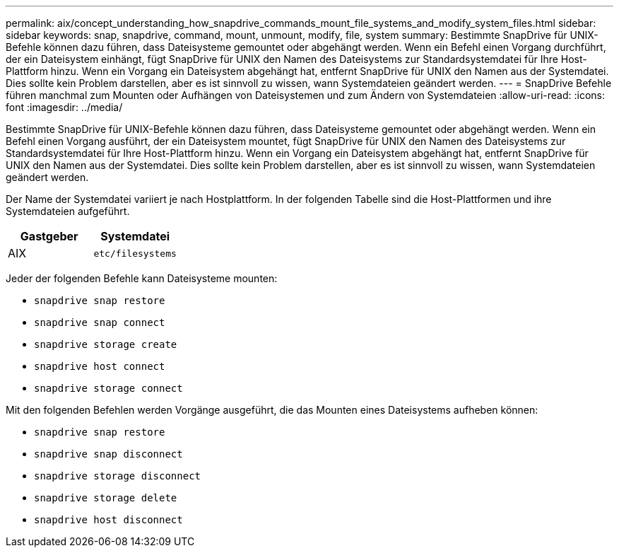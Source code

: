 ---
permalink: aix/concept_understanding_how_snapdrive_commands_mount_file_systems_and_modify_system_files.html 
sidebar: sidebar 
keywords: snap, snapdrive, command, mount, unmount, modify, file, system 
summary: Bestimmte SnapDrive für UNIX-Befehle können dazu führen, dass Dateisysteme gemountet oder abgehängt werden. Wenn ein Befehl einen Vorgang durchführt, der ein Dateisystem einhängt, fügt SnapDrive für UNIX den Namen des Dateisystems zur Standardsystemdatei für Ihre Host-Plattform hinzu. Wenn ein Vorgang ein Dateisystem abgehängt hat, entfernt SnapDrive für UNIX den Namen aus der Systemdatei. Dies sollte kein Problem darstellen, aber es ist sinnvoll zu wissen, wann Systemdateien geändert werden. 
---
= SnapDrive Befehle führen manchmal zum Mounten oder Aufhängen von Dateisystemen und zum Ändern von Systemdateien
:allow-uri-read: 
:icons: font
:imagesdir: ../media/


[role="lead"]
Bestimmte SnapDrive für UNIX-Befehle können dazu führen, dass Dateisysteme gemountet oder abgehängt werden. Wenn ein Befehl einen Vorgang ausführt, der ein Dateisystem mountet, fügt SnapDrive für UNIX den Namen des Dateisystems zur Standardsystemdatei für Ihre Host-Plattform hinzu. Wenn ein Vorgang ein Dateisystem abgehängt hat, entfernt SnapDrive für UNIX den Namen aus der Systemdatei. Dies sollte kein Problem darstellen, aber es ist sinnvoll zu wissen, wann Systemdateien geändert werden.

Der Name der Systemdatei variiert je nach Hostplattform. In der folgenden Tabelle sind die Host-Plattformen und ihre Systemdateien aufgeführt.

|===
| *Gastgeber* | *Systemdatei* 


 a| 
AIX
 a| 
`etc/filesystems`

|===
Jeder der folgenden Befehle kann Dateisysteme mounten:

* `snapdrive snap restore`
* `snapdrive snap connect`
* `snapdrive storage create`
* `snapdrive host connect`
* `snapdrive storage connect`


Mit den folgenden Befehlen werden Vorgänge ausgeführt, die das Mounten eines Dateisystems aufheben können:

* `snapdrive snap restore`
* `snapdrive snap disconnect`
* `snapdrive storage disconnect`
* `snapdrive storage delete`
* `snapdrive host disconnect`

